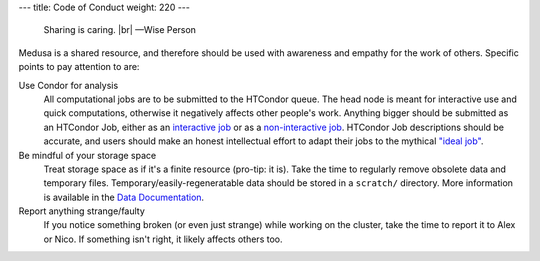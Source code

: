 ---
title: Code of Conduct
weight: 220
---

..

  Sharing is caring. |br|
  —Wise Person

Medusa is a shared resource, and therefore should be used with awareness
and empathy for the work of others. Specific points to pay attention to are:

Use Condor for analysis
  All computational jobs are to be submitted to the HTCondor queue. The head
  node is meant for interactive use and quick computations, otherwise it
  negatively affects other people's work. Anything bigger should be submitted as
  an HTCondor Job, either as an
  `interactive job </medusa-docs/medusa/htcondor/#the-interactive-jobs>`_ or as a
  `non-interactive job </medusa-docs/medusa/htcondor/#the "ideal" job>`_. HTCondor Job
  descriptions should be accurate, and users should make an honest intellectual
  effort to adapt their jobs to the mythical
  `"ideal job" </medusa-docs/medusa/htcondor/#the "ideal" job>`_.

Be mindful of your storage space
  Treat storage space as if it's a finite resource (pro-tip: it is).
  Take the time to regularly remove obsolete data and temporary files.
  Temporary/easily-regeneratable data should be stored in a ``scratch/``
  directory. More information is available in the
  `Data Documentation </medusa-docs/medusa/data/>`_.

Report anything strange/faulty
  If you notice something broken (or even just strange) while working on the
  cluster, take the time to report it to Alex or Nico. If something isn't right,
  it likely affects others too.

.. |br| raw:: html

   <br />
